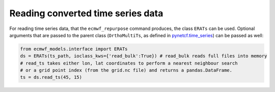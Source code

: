 
Reading converted time series data
----------------------------------

For reading time series data, that the ``ecmwf_repurpose`` command produces, the class
``ERATs`` can be used. Optional arguments that are passed to the parent class
(``OrthoMultiTs``, as defined in `pynetcf.time_series <https://github.com/TUW-GEO/pynetCF/blob/master/pynetcf/time_series.py>`_)
can be passed as well:

.. code-block:: python

    from ecmwf_models.interface import ERATs
    ds = ERATs(ts_path, ioclass_kws={'read_bulk':True}) # read_bulk reads full files into memory
    # read_ts takes either lon, lat coordinates to perform a nearest neighbour search
    # or a grid point index (from the grid.nc file) and returns a pandas.DataFrame.
    ts = ds.read_ts(45, 15)